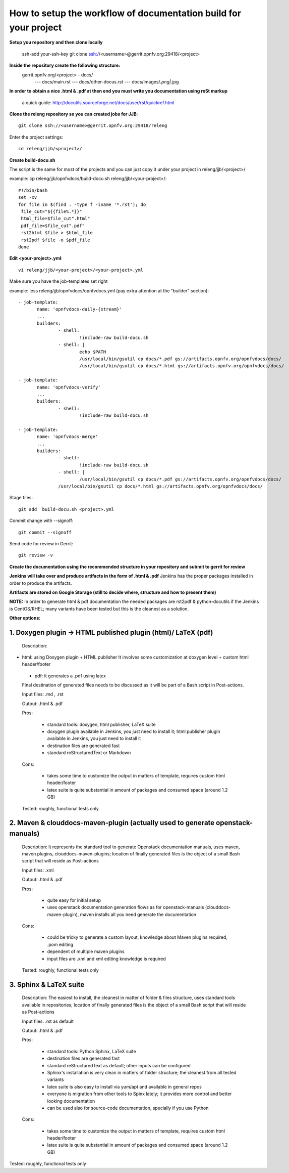 How to setup the workflow of documentation build for your project
==================================================================

**Setup you repository and then clone locally**

   ssh-add your-ssh-key
   git clone ssh://<username>@gerrit.opnfv.org:29418/<project>


**Inside the repository create the following structure:**
   gerrit.opnfv.org/<project> - docs/
                                               --- docs/main.rst
                                               --- docs/other-docus.rst
                                               --- docs/images/*.png|*.jpg


**In order to obtain a nice .html & .pdf at then end you must write you documentation using reSt markup**

  a quick guide: http://docutils.sourceforge.net/docs/user/rst/quickref.html


**Clone the releng repository so you can created jobs for JJB**::

 git clone ssh://<username>@gerrit.opnfv.org:29418/releng

Enter the project settings::

 cd releng/jjb/<project>/


**Create build-docu.sh**

The script is the same for most of the projects and you can just copy it under your project in releng/jjb/<project>/

example: cp releng/jjb/opnfvdocs/build-docu.sh releng/jjb/<your-project>/::

 #!/bin/bash
 set -xv
 for file in $(find . -type f -iname '*.rst'); do
  file_cut="${{file%.*}}"
  html_file=$file_cut".html"
  pdf_file=$file_cut".pdf"
  rst2html $file > $html_file
  rst2pdf $file -o $pdf_file
 done



**Edit <your-project>.yml**::

 vi releng/jjb/<your-project>/<your-project>.yml


Make sure you have the job-templates set right

example: less releng/jjb/opnfvdocs/opnfvdocs.yml (pay extra attention at the "builder" section)::

 - job-template:
        name: 'opnfvdocs-daily-{stream}'
        ...
        builders:
                - shell:
                        !include-raw build-docu.sh
                - shell: |
                        echo $PATH
                        /usr/local/bin/gsutil cp docs/*.pdf gs://artifacts.opnfv.org/opnfvdocs/docs/
                        /usr/local/bin/gsutil cp docs/*.html gs://artifacts.opnfv.org/opnfvdocs/docs/

 - job-template:
        name: 'opnfvdocs-verify'
        ...
        builders:
                - shell:
                        !include-raw build-docu.sh

 - job-template:
        name: 'opnfvdocs-merge'
        ...
        builders:
                - shell:
                        !include-raw build-docu.sh
                - shell: |
                        /usr/local/bin/gsutil cp docs/*.pdf gs://artifacts.opnfv.org/opnfvdocs/docs/
                /usr/local/bin/gsutil cp docs/*.html gs://artifacts.opnfv.org/opnfvdocs/docs/


Stage files::

 git add  build-docu.sh <project>.yml

Commit change with --signoff::

 git commit --signoff


Send code for review in Gerrit::

 git review -v




**Create the documentation using the recommended structure in your repository and submit to gerrit for review**

**Jenkins will take over and produce artifacts in the form of .html & .pdf**
Jenkins has the proper packages installed in order to produce the artifacts.

**Artifacts are stored on Google Storage (still to decide where, structure and how to present them)**



**NOTE:** In order to generate html & pdf documentation the needed packages are rst2pdf & python-docutils 
if the Jenkins is CentOS/RHEL; many variants have been tested but this is the cleanest as a solution.



**Other options:**


1. Doxygen plugin -> HTML published plugin (html)/ LaTeX (pdf)
---------------------------------------------------------------

 Description:

- html: using Doxygen plugin + HTML publisher
  It involves some customization at doxygen level + custom html header/footer

 - pdf: it generates a .pdf using latex

 Final destination of generated files needs to be discussed as it will be part of a Bash script in Post-actions.

 Input files: .md , .rst

 Output: .html & .pdf

 Pros:

      - standard tools: doxygen, html publisher, LaTeX suite
      - doxygen plugin available in Jenkins, you just need to install it; html publisher plugin available in Jenkins, you just need to install it
      - destination files are generated fast
      - standard reStructuredText or Markdown

 Cons:

      - takes some time to customize the output in matters of template, requires custom html header/footer
      - latex suite is quite substantial in amount of packages and consumed space (around 1.2 GB)

 Tested: roughly, functional tests only



2. Maven & clouddocs-maven-plugin (actually used to generate openstack-manuals)
--------------------------------------------------------------------------------

 Description: It represents the standard tool to generate Openstack documentation manuals, uses maven, maven plugins, clouddocs-maven-plugins; location of finally generated files is the object of a small Bash script that will reside as Post-actions

 Input files: .xml

 Output: .html & .pdf

 Pros:

      - quite easy for initial setup
      - uses openstack documentation generation flows as for openstack-manuals (clouddocs-maven-plugin), maven installs all you need generate the documentation

 Cons:

      - could be tricky to generate a custom layout, knowledge about Maven plugins required, .pom editing
      - dependent of multiple maven plugins
      - input files are .xml and xml editing knowledge is required

 Tested: roughly, functional tests only



3. Sphinx & LaTeX suite
------------------------

 Description: The easiest to install, the cleanest in matter of folder & files structure, uses standard tools available in repositories; location of finally generated files is the object of a small Bash script that will reside as Post-actions

 Input files: .rst as default

 Output: .html & .pdf

 Pros:

      - standard tools: Python Sphinx, LaTeX suite
      - destination files are generated fast
      - standard reStructuredText as default; other inputs can be configured
      - Sphinx's installation is very clean in matters of folder structure; the cleanest from all tested variants
      - latex suite is also easy to install via yum/apt and available in general repos
      - everyone is migration from other tools to Spinx lately; it provides more control and better looking documentation
      - can be used also for source-code documentation, specially if you use Python

 Cons:

      - takes some time to customize the output in matters of template, requires custom html header/footer
      - latex suite is quite substantial in amount of packages and consumed space (around 1.2 GB)

Tested: roughly, functional tests only


